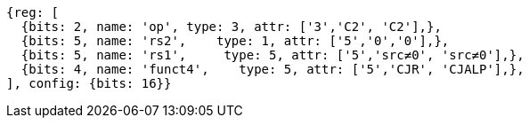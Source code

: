 //These instructions use the CR format.

[wavedrom, ,]
....
{reg: [
  {bits: 2, name: 'op', type: 3, attr: ['3','C2', 'C2'],},
  {bits: 5, name: 'rs2',    type: 1, attr: ['5','0','0'],},
  {bits: 5, name: 'rs1',     type: 5, attr: ['5','src≠0', 'src≠0'],},
  {bits: 4, name: 'funct4',    type: 5, attr: ['5','CJR', 'CJALP'],},
], config: {bits: 16}}
....

